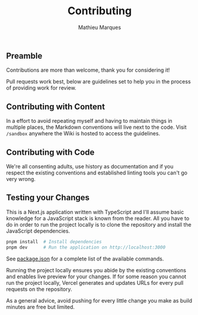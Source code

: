 #+TITLE: Contributing
#+AUTHOR: Mathieu Marques

** Preamble

Contributions are more than welcome, thank you for considering it!

Pull requests work best, below are guidelines set to help you in the process of
providing work for review.

** Contributing with Content

In a effort to avoid repeating myself and having to maintain things in multiple
places, the Markdown conventions will live next to the code. Visit =/sandbox=
anywhere the Wiki is hosted to access the guidelines.

** Contributing with Code

We're all consenting adults, use history as documentation and if you respect the
existing conventions and established linting tools you can't go very wrong.

** Testing your Changes

This is a Next.js application written with TypeScript and I'll assume basic
knowledge for a JavaScript stack is known from the reader. All you have to do in
order to run the project locally is to clone the repository and install the
JavaScript dependencies.

#+BEGIN_SRC sh
pnpm install  # Install dependencies
pnpm dev      # Run the application on http://localhost:3000
#+END_SRC

See [[./package.json][package.json]] for a complete list of the available
commands.

Running the project locally ensures you abide by the existing conventions and
enables live preview for your changes. If for some reason you cannot run the
project locally, Vercel generates and updates URLs for every pull requests on
the repository.

As a general advice, avoid pushing for every little change you make as build
minutes are free but limited.
